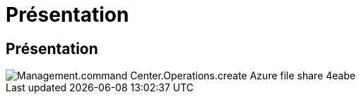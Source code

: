 = Présentation
:allow-uri-read: 




== Présentation

image::Management.command_center.operations.create_azure_file_share-4eabe.png[Management.command Center.Operations.create Azure file share 4eabe]
